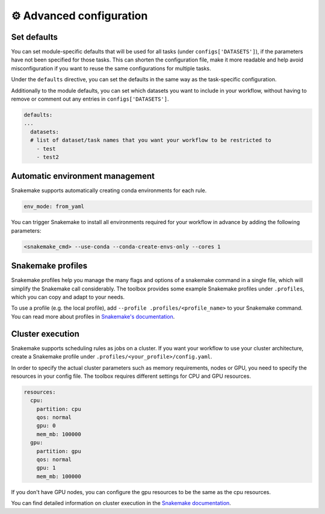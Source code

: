 .. _advanced-configuration:

⚙️ Advanced configuration
========================


Set defaults
------------

You can set module-specific defaults that will be used for all tasks (under ``configs['DATASETS']``), if the parameters have not been specified for those tasks.
This can shorten the configuration file, make it more readable and help avoid misconfiguration if you want to reuse the same configurations for multiple tasks.

Under the ``defaults`` directive, you can set the defaults in the same way as the task-specific configuration.

.. dropdown:: Example defaults for modules
   :icon: beaker

   .. code-block:: yaml

      defaults:
        preprocessing:
          highly_variable_genes:
            n_top_genes: 2000
          pca:
            n_comps: 50
          assemble:
            - normalize
            - highly_variable_genes
            - pca
        integration:
          raw_counts: raw/X
          norm_counts: X
          batch: batch
          methods:
            unintegrated:
            scanorama:
              batch_size: 100
            scvi:
              max_epochs: 10
              early_stopping: true
        metrics:
          unintegrated: layers/norm_counts
          batch: batch
          label: bulk_labels
          methods:
            - nmi
            - graph_connectivity

Additionally to the module defaults, you can set which datasets you want to include in your workflow, without having to remove or comment out any entries in ``configs['DATASETS']``.

.. code-block:: yaml

   defaults:
   ...
     datasets:
     # list of dataset/task names that you want your workflow to be restricted to
       - test
       - test2

Automatic environment management
-------------------------------

Snakemake supports automatically creating conda environments for each rule.

.. code-block:: yaml

   env_mode: from_yaml

You can trigger Snakemake to install all environments required for your workflow in advance by adding the following parameters:

.. code-block:: bash

   <snakemake_cmd> --use-conda --conda-create-envs-only --cores 1

.. _snakemake_profiles:

Snakemake profiles
------------------

Snakemake profiles help you manage the many flags and options of a snakemake command in a single file, which will simplify the Snakemake call considerably.
The toolbox provides some example Snakemake profiles under ``.profiles``, which you can copy and adapt to your needs.

To use a profile (e.g. the local profile), add ``--profile .profiles/<profile_name>`` to your Snakemake command.
You can read more about profiles in `Snakemake's documentation <https://snakemake.readthedocs.io/en/v7.31.1/executing/cli.html#profiles>`_.

Cluster execution
-----------------

Snakemake supports scheduling rules as jobs on a cluster.
If you want your workflow to use your cluster architecture, create a Snakemake profile under ``.profiles/<your_profile>/config.yaml``.

.. dropdown:: Example profile for SLURM
   :icon: beaker

   Adapted from https://github.com/jdblischak/smk-simple-slurm

   .. code-block:: yaml

      cluster:
        mkdir -p logs/{rule} &&
        sbatch
          --partition={resources.partition}
          --qos={resources.qos}
          --gres=gpu:{resources.gpu}
          --cpus-per-task={threads}
          --mem={resources.mem_mb}
          --job-name={rule}
          --output=logs/%j-{rule}.out
          --parsable
      default-resources:
        - partition=cpu
        - qos=normal
        - gpu=0
        - mem_mb=90000
        - disk_mb=20000
      restart-times: 0
      max-jobs-per-second: 10
      max-status-checks-per-second: 1
      local-cores: 1
      latency-wait: 30
      jobs: 20
      keep-going: True
      rerun-incomplete: True
      printshellcmds: True
      scheduler: ilp
      use-conda: True
      cluster-cancel: scancel
      rerun-triggers:
        - mtime
        - params
        - input
        - software-env
        - code
      show-failed-logs: True

In order to specify the actual cluster parameters such as memory requirements, nodes or GPU, you need to specify the resources in your config file.
The toolbox requires different settings for CPU and GPU resources.

.. code-block:: yaml

   resources:
     cpu:
       partition: cpu
       qos: normal
       gpu: 0
       mem_mb: 100000
     gpu:
       partition: gpu
       qos: normal
       gpu: 1
       mem_mb: 100000

If you don't have GPU nodes, you can configure the gpu resources to be the same as the cpu resources.

You can find detailed information on cluster execution in the `Snakemake documentation <https://snakemake.readthedocs.io/en/v7.31.1/executing/cluster.html>`_.
